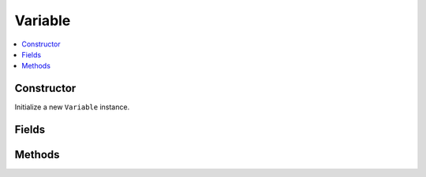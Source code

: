 Variable
============

.. contents::
   :local:
   :depth: 1

.. _Variable Constructor:

Constructor
~~~~~~~~~~~~~~~~

Initialize a new ``Variable`` instance.

.. csv-table:: Constructor of the ``Variable`` class
   :file: ../table_inputs/var_constructor.csv
   :widths: 10 10 60 10 10
   :header-rows: 1

.. _Variable Fields:

Fields
~~~~~~~~~~~~~~~~

.. csv-table:: Fields of the ``Variable`` class
   :file: ../table_inputs/var_fields.csv
   :widths: 20 60 20
   :header-rows: 1

.. _Variable Methods:

Methods
~~~~~~~~~~~~~~~~

.. csv-table:: Methods of the ``Variable`` class
   :file: ../table_inputs/var_methods.csv
   :widths: 5 75 15 5
   :header-rows: 1


